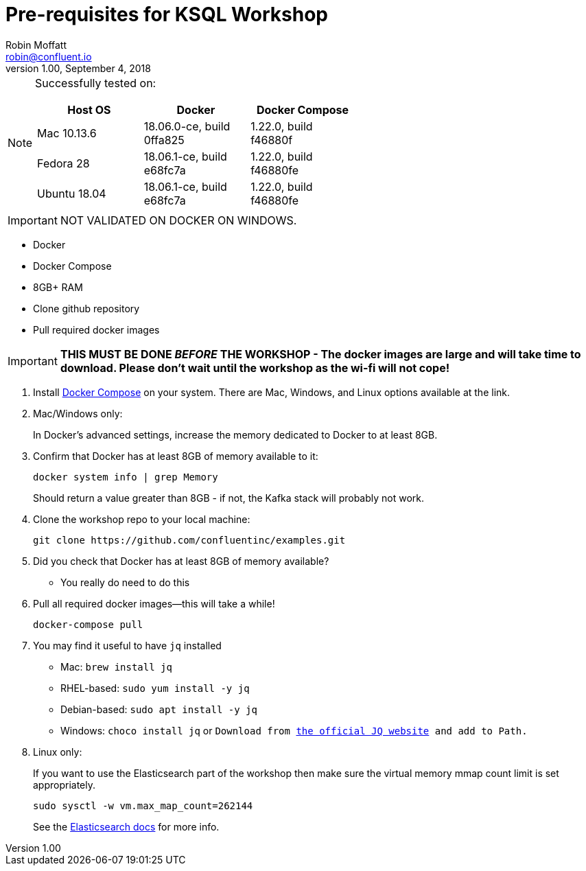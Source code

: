 = Pre-requisites for KSQL Workshop
Robin Moffatt <robin@confluent.io>
v1.00, September 4, 2018

[NOTE]
====
Successfully tested on: 

[options="header"]
|=================================================================================
|Host OS|Docker|Docker Compose
|Mac 10.13.6|18.06.0-ce, build 0ffa825|1.22.0, build f46880f
|Fedora 28|18.06.1-ce, build e68fc7a|1.22.0, build f46880fe
|Ubuntu 18.04| 18.06.1-ce, build e68fc7a|1.22.0, build f46880fe

====

IMPORTANT: NOT VALIDATED ON DOCKER ON WINDOWS. 

* Docker
* Docker Compose
* 8GB+ RAM
* Clone github repository
* Pull required docker images

IMPORTANT: *THIS MUST BE DONE _BEFORE_ THE WORKSHOP - The docker images are large and will take time to download. Please don't wait until the workshop as the wi-fi will not cope!*



1. Install https://docs.docker.com/compose/install/[Docker Compose] on your system. There are Mac, Windows, and Linux options available at the link.

0. Mac/Windows only:
+
In Docker’s advanced settings, increase the memory dedicated to Docker to at least 8GB.

1. Confirm that Docker has at least 8GB of memory available to it: 
+
[source,bash]
----
docker system info | grep Memory 
----
+
Should return a value greater than 8GB - if not, the Kafka stack will probably not work. 

1. Clone the workshop repo to your local machine:
+
[source,bash]
----
git clone https://github.com/confluentinc/examples.git
----

0. Did you check that Docker has at least 8GB of memory available?
** You really do need to do this

3. Pull all required docker images—this will take a while!
+
[source,bash]
----
docker-compose pull
----

3. You may find it useful to have `jq` installed
+
* Mac: `brew install jq`
* RHEL-based: `sudo yum install -y jq`
* Debian-based: `sudo apt install -y jq`
* Windows: `choco install jq` or `Download from https://stedolan.github.io/jq/download/[the official JQ website] and add to Path.`

4. Linux only:
+ 
If you want to use the Elasticsearch part of the workshop then make sure the virtual memory mmap count limit is set appropriately. 
+
[source,bash]
----
sudo sysctl -w vm.max_map_count=262144
----
+
See the https://www.elastic.co/guide/en/elasticsearch/reference/current/vm-max-map-count.html[Elasticsearch docs] for more info. 
